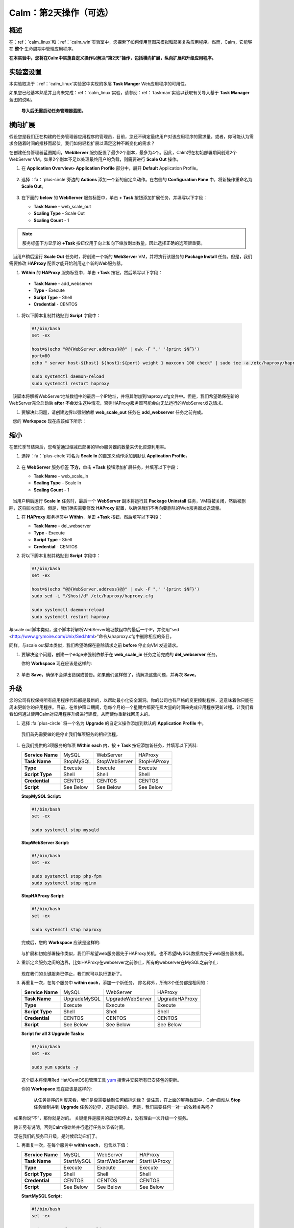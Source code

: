 .. _calm_day2：

---------------------------------
Calm：第2天操作（可选）
---------------------------------

概述
++++++++

在：ref：`calm_linux`和：ref：`calm_win`实验室中，您探索了如何使用蓝图来模拟和部署复杂应用程序。然而，Calm，它能够在 **整个** 生命周期中管理应用程序。

**在本实验中，您将在Calm中实施自定义操作以解决“第2天”操作，包括横向扩展，纵向扩展和升级应用程序。**

实验室设置
++++++++++

本实验取决于：ref：`calm_linux`实验室中实现的多层 **Task Manger** Web应用程序的可用性。

如果您已经基本熟悉并且尚未完成：ref：`calm_linux`实验，请参阅：ref：`taskman`实验以获取有关导入基于  **Task Manager** 蓝图的说明。

 **导入后无需启动任务管理器蓝图。**

横向扩展
+++++++++++

假设您是我们正在构建的任务管理器应用程序的管理员，目前，您还不确定最终用户对该应用程序的需求量。或者，你可能认为需求会随着时间的推移而起伏。我们如何轻松扩展以满足这种不断变化的需求？

在创建任务管理器蓝图期间，**WebServer** 服务配置了最少2个副本，最多为4个。因此，Calm将在初始部署期间创建2个WebServer VM。如果2个副本不足以处理最终用户的负载，则需要进行 **Scale Out** 操作。

#. 在 **Application Overview> Application Profile** 部分中，展开 **Default** Application Profile。

   .. figure:: images/510scaleout0.png

#. 选择：fa：`plus-circle`旁边的 **Actions** 添加一个新的自定义动作。在右侧的 **Configuration Pane** 中，将新操作重命名为 **Scale Out**。

   .. figure:: images/510scaleout1.png

#. 在下面的 **below** 的 **WebServer** 服务标签中，单击 **+ Task** 按钮添加扩展任务，并填写以下字段：

   - **Task Name** - web_scale_out
   - **Scaling Type** - Scale Out
   - **Scaling Count** - 1

   .. figure:: images/510scaleout2.png

.. note::

   服务标签下方显示的 **+Task** 按钮仅用于向上和向下缩放副本数量，因此选择正确的选项很重要。 

   当用户稍后运行 **Scale Out** 任务时，将创建一个新的 **WebServer**  VM，并将执行该服务的 **Package Install** 任务。但是，我们需要修改 **HAProxy** 配置才能开始利用这个新的Web服务器。

#.  **Within** 的 **HAProxy** 服务标签中，单击 **+Task** 按钮，然后填写以下字段：

   - **Task Name** - add_webserver
   - **Type** - Execute
   - **Script Type** - Shell
   - **Credential** - CENTOS

#. 将以下脚本复制并粘贴到 **Script** 字段中：

 .. code-block:: bash

     #!/bin/bash
     set -ex

     host=$(echo "@@{WebServer.address}@@" | awk -F "," '{print $NF}')
     port=80
     echo " server host-${host} ${host}:${port} weight 1 maxconn 100 check" | sudo tee -a /etc/haproxy/haproxy.cfg

     sudo systemctl daemon-reload
     sudo systemctl restart haproxy

   该脚本将解析WebServer地址数组中的最后一个IP地址，并将其附加到haproxy.cfg文件中。但是，我们希望确保在新的WebServer完全启动后 **after** 不会发生这种情况，否则HAProxy服务器可能会向无法运行的WebServer发送请求。

#. 要解决此问题，请创建边界以强制依赖 **web_scale_out** 任务在 **add_webserver** 任务之前完成。

   您的 **Workspace** 现在应该如下所示：

   .. figure:: images/510scaleout3.png

缩小
++++++++++

在繁忙季节结束后，您希望通过缩减已部署的Web服务器的数量来优化资源利用率。

#. 选择：fa：`plus-circle`将名为 **Scale In** 的自定义动作添加到默认 **Application Profile**。

   .. figure:: images/510scalein1.png

#. 在 **WebServer** 服务标签 **下方**，单击 **+Task** 按钮添加扩展任务，并填写以下字段：

   - **Task Name** - web_scale_in
   - **Scaling Type** - Scale In
   - **Scaling Count** - 1

   .. figure:: images/510scalein2.png

   当用户稍后运行 **Scale In** 任务时，最后一个 **WebServer** 副本将运行其 **Package Uninstall** 任务，VM将被关闭，然后被删除，这将回收资源。但是，我们确实需要修改 **HAProxy** 配置，以确保我们不再向要删除的Web服务器发送流量。

#. 在 **HAProxy** 服务标签中 **Within**，单击 **+Task** 按钮，然后填写以下字段：

   - **Task Name** - del_webserver
   - **Type** - Execute
   - **Script Type** - Shell
   - **Credential** - CENTOS

#. 将以下脚本复制并粘贴到 **Script** 字段中：

   .. code-block:: bash

     #!/bin/bash
     set -ex

     host=$(echo "@@{WebServer.address}@@" | awk -F "," '{print $NF}')
     sudo sed -i "/$host/d" /etc/haproxy/haproxy.cfg

     sudo systemctl daemon-reload
     sudo systemctl restart haproxy

与scale out脚本类似，这个脚本将解析WebServer地址数组中的最后一个IP，并使用“sed <http://www.grymoire.com/Unix/Sed.html>”命令从haproxy.cfg中删除相应的条目。

同样，与scale out脚本类似，我们希望确保在删除请求之前 **before** 停止向VM 发送请求。

#. 要解决这个问题，创建一个edge来强制依赖于在 **web_scale_in** 任务之前完成的 **del_webserver** 任务。

   你的 **Workspace** 现在应该是这样的:

   .. figure:: images/510scalein3.png

#. 单击 **Save**，确保不会弹出错误或警告。如果他们这样做了，请解决这些问题，并再次 **Save**。

升级
+++++++++

您的公司有权保持所有应用程序代码都是最新的，以帮助最小化安全漏洞。你的公司也有严格的变更控制程序，这意味着你只能在周末更新你的应用程序。目前，在维护窗口期间，您每个月的一个星期六都要花费大量的时间来完成应用程序更新过程。让我们看看如何通过使用Calm对应用程序升级进行建模，从而使你重新找回周末的。

#. 选择 :fa:`plus-circle` 将一个名为 **Upgrade** 的自定义操作添加到默认的 **Application Profile** 中。

  我们首先需要做的是停止我们每项服务的相应流程。

#. 在我们提供的3项服务的每项 **Within each** 内，按 **+ Task** 按钮添加新任务，并填写以下资料:

   +------------------+-----------+---------------+-------------+
   | **Service Name** | MySQL     | WebServer     | HAProxy     |
   +------------------+-----------+---------------+-------------+
   | **Task Name**    | StopMySQL | StopWebServer | StopHAProxy |
   +------------------+-----------+---------------+-------------+
   | **Type**         | Execute   | Execute       | Execute     |
   +------------------+-----------+---------------+-------------+
   | **Script Type**  | Shell     | Shell         | Shell       |
   +------------------+-----------+---------------+-------------+
   | **Credential**   | CENTOS    | CENTOS        | CENTOS      |
   +------------------+-----------+---------------+-------------+
   | **Script**       | See Below | See Below     | See Below   |
   +------------------+-----------+---------------+-------------+

   **StopMySQL Script:**

   .. code-block:: bash

      #!/bin/bash
      set -ex

      sudo systemctl stop mysqld

   **StopWebServer Script:**

   .. code-block:: bash

      #!/bin/bash
      set -ex

      sudo systemctl stop php-fpm
      sudo systemctl stop nginx

   **StopHAProxy Script:**

   .. code-block:: bash

      #!/bin/bash
      set -ex

      sudo systemctl stop haproxy

   完成后，您的 **Workspace** 应该是这样的:

   .. figure:: images/upgrade1.png

   与扩展和初始部署操作类似，我们不希望web服务器先于HAProxy关机，也不希望MySQL数据库先于web服务器关机。

#. 重新定义服务之间的边界，比如HAProxy在webserver之前停止，所有的webserver在MySQL之前停止:

   .. figure:: images/upgrade2.png

   现在我们的关键服务已停止，我们就可以执行更新了。

#. 再重复一次，在每个服务中 **within each**，添加一个新任务。 除名称外，所有3个任务都是相同的：

   +------------------+--------------+------------------+----------------+
   | **Service Name** | MySQL        | WebServer        | HAProxy        |
   +------------------+--------------+------------------+----------------+
   | **Task Name**    | UpgradeMySQL | UpgradeWebServer | UpgradeHAProxy |
   +------------------+--------------+------------------+----------------+
   | **Type**         | Execute      | Execute          | Execute        |
   +------------------+--------------+------------------+----------------+
   | **Script Type**  | Shell        | Shell            | Shell          |
   +------------------+--------------+------------------+----------------+
   | **Credential**   | CENTOS       | CENTOS           | CENTOS         |
   +------------------+--------------+------------------+----------------+
   | **Script**       | See Below    | See Below        | See Below      |
   +------------------+--------------+------------------+----------------+

   **Script for all 3 Upgrade Tasks:**

   .. code-block:: bash

      #!/bin/bash
      set -ex

      sudo yum update -y

   这个脚本将使用Red Hat/CentOS包管理工具 `yum <https://access.redhat.com/solutions/9934>`_ 搜索并安装所有已安装包的更新。

   你的 **Workspace** 现在应该是这样的:

   .. figure:: images/upgrade3.png

    从任务排序的角度来看，我们是否需要绘制任何编排边缘？ 请注意，在上面的屏幕截图中，Calm自动从 **Stop** 任务绘制并到 **Upgrade** 任务的边界，这是必要的。 但是，我们需要任何一对一的依赖关系吗？

    如果你说“不”，那你就是对的。 关键组件是服务的启动和停止，没有理由一次升级一个服务。

    除非另有说明，否则Calm将始终并行运行任务以节省时间。

    现在我们的服务已升级，是时候启动它们了。

#. 再重复一次，在每个服务中 **within each**， 包含以下值：

   +------------------+--------------+------------------+----------------+
   | **Service Name** | MySQL        | WebServer        | HAProxy        |
   +------------------+--------------+------------------+----------------+
   | **Task Name**    | StartMySQL   | StartWebServer   | StartHAProxy   |
   +------------------+--------------+------------------+----------------+
   | **Type**         | Execute      | Execute          | Execute        |
   +------------------+--------------+------------------+----------------+
   | **Script Type**  | Shell        | Shell            | Shell          |
   +------------------+--------------+------------------+----------------+
   | **Credential**   | CENTOS       | CENTOS           | CENTOS         |
   +------------------+--------------+------------------+----------------+
   | **Script**       | See Below    | See Below        | See Below      |
   +------------------+--------------+------------------+----------------+

   **StartMySQL Script:**

   .. code-block:: bash

      #!/bin/bash
      set -ex

      sudo systemctl start mysqld

   **StartWebServer Script:**

   .. code-block:: bash

      #!/bin/bash
      set -ex

      sudo systemctl start php-fpm
      sudo systemctl start nginx

   **StartHAProxy Script:**

   .. code-block:: bash

      #!/bin/bash
      set -ex

      sudo systemctl start haproxy

   你的 **Workspace** 现在应该是这样的:

   .. figure:: images/upgrade4.png

   这一次，我们 **Do** 需要额外的编排边界。 如前所述，我们不希望在我们的WebServers之前启动HAProxy服务，或者在我们的MySQL数据库之前启动我们的WebServers。

#. 创建从MySQL开始的业务流程边界，然后是WebServers，最后是HAProxy：

   .. figure:: images/upgrade5.png

#. 单击 **Save** 并确保没有错误或警告弹出。 如果有错误，请解决这些问题，然后再次 **Save**。

启动和管理应用程序
++++++++++++++++++++++++++++++++++++++

#. 从Blueprint Editor的上方工具栏中，单击 **Launch**。

#. 为VM命名指定唯一的 **Application Name** (例如 *Initials*\ -CalmLinuxIntro1)和 **User_initials** 运行时变量值。

#. 单击 **Create**。

#. 一旦应用程序达到 **Running** 状态，导航到 **Manage** 选项卡，然后运行 **Scale Out** 操作。

   可以在 **Audit** 选项卡上监视对应用程序的更改。

   完成扩展操作后，您可以登录HAProxy VM并验证新的Web服务器是否已添加到 ``/etc/haproxy/haproxy.cfg``。

#. 运行 **Upgrade** 操作以更新每项服务。

#. 最后，运行 **Scale In** 操作以删除其他Web Server VM。

Variable Scaling变量缩放（可选）
++++++++++++++++++++++++++++++++

在这个实验室中，您配置了缩放操作，这些操作通过单个VM扩展或收缩webServer服务数组。

创建新的自定义操作时，可以在特定于该操作的配置窗格中定义其他变量。

.. figure :: images / optional1.png

利用运行时变量，可以修改scale out或scale in 操作来执行变量缩放操作吗?

这将需要一些bash脚本编写经验，以确保从haproxy.cfg文件中添加和/或删除适当数量的条目。

小贴士
+++++++++

关于** Nutanix Calm **你应该知道的关键事项是什么？

 - 通过对复杂的第2天操作进行建模，Calm不仅可以协调复杂的应用程序部署，还可以在整个生命周期内管理应用程序。

 - 无论是内置任务（如扩展）还是自定义任务（如升级），都可以指示Calm以特定顺序执行操作，或者如果顺序无关紧要，则可以并行执行以节省时间。

 - 您目前正在进行哪些操作？它很可能可以在Calm中建模，为您节省数不清的时间。享受你的周末吧！
